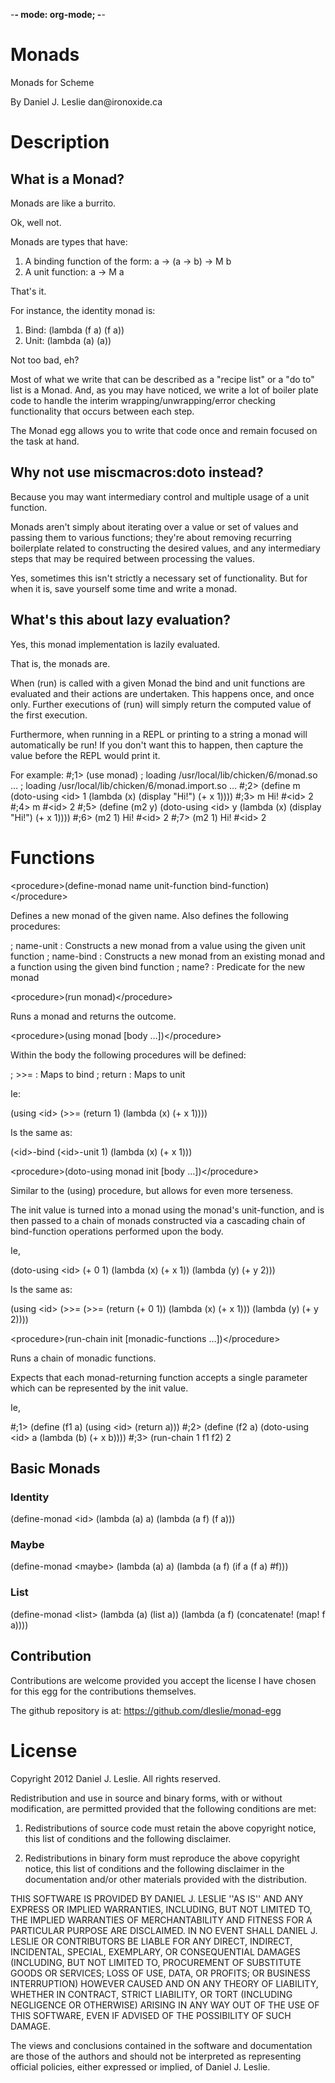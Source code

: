 -*- mode: org-mode; -*-

* Monads

Monads for Scheme

By Daniel J. Leslie
dan@ironoxide.ca

* Description

** What is a Monad?

Monads are like a burrito.

Ok, well not.

Monads are types that have:
1. A binding function of the form: a -> (a -> b) -> M b
2. A unit function: a -> M a

That's it.

For instance, the identity monad is:
1. Bind: (lambda (f a) (f a))
2. Unit: (lambda (a) (a))

Not too bad, eh?

Most of what we write that can be described as a "recipe list" or a "do to" list is a Monad. And, as you may have noticed, we write a lot of boiler plate code to handle the interim wrapping/unwrapping/error checking functionality that occurs between each step.

The Monad egg allows you to write that code once and remain focused on the task at hand.

** Why not use miscmacros:doto instead?

Because you may want intermediary control and multiple usage of a unit function.

Monads aren't simply about iterating over a value or set of values and passing them to various functions; they're about removing recurring boilerplate related to constructing the desired values, and any intermediary steps that may be required between processing the values.

Yes, sometimes this isn't strictly a necessary set of functionality. But for when it is, save yourself some time and write a monad.

** What's this about lazy evaluation?

Yes, this monad implementation is lazily evaluated.

That is, the monads are.

When (run) is called with a given Monad the bind and unit functions are evaluated and their actions are undertaken. This happens once, and once only. Further executions of (run) will simply return the computed value of the first execution.

Furthermore, when running in a REPL or printing to a string a monad will automatically be run!
If you don't want this to happen, then capture the value before the REPL would print it.

For example:
#;1> (use monad)
; loading /usr/local/lib/chicken/6/monad.so ...
; loading /usr/local/lib/chicken/6/monad.import.so ...
#;2> (define m (doto-using <id> 1 (lambda (x) (display "Hi!\n") (+ x 1))))
#;3> m
Hi!
#<id> 2
#;4> m
#<id> 2
#;5> (define (m2 y) (doto-using <id> y (lambda (x) (display "Hi!\n") (+ x 1))))
#;6> (m2 1)
Hi!
#<id> 2
#;7> (m2 1)
Hi!
#<id> 2
#

* Functions

<procedure>(define-monad name unit-function bind-function)</procedure>

Defines a new monad of the given name. Also defines the following procedures:

; name-unit : Constructs a new monad from a value using the given unit function
; name-bind : Constructs a new monad from an existing monad and a function using the given bind function
; name? : Predicate for the new monad

<procedure>(run monad)</procedure>

Runs a monad and returns the outcome.

<procedure>(using monad [body ...])</procedure>

Within the body the following procedures will be defined:

; >>= : Maps to bind
; return : Maps to unit

Ie:

(using <id>
  (>>= (return 1) (lambda (x) (+ x 1))))

Is the same as:

(<id>-bind (<id>-unit 1) (lambda  (x) (+ x 1)))

<procedure>(doto-using monad init [body ...])</procedure>

Similar to the (using) procedure, but allows for even more terseness.

The init value is turned into a monad using the monad's unit-function, and is then passed to a chain of monads constructed via a cascading chain of bind-function operations performed upon the body.

Ie,

(doto-using <id> (+ 0 1)
  (lambda (x) (+ x 1))
  (lambda (y) (+ y 2)))

Is the same as:

(using <id>
  (>>= (>>= (return (+ 0 1)) 
            (lambda (x) (+ x 1)))
       (lambda (y) (+ y 2))))

<procedure>(run-chain init [monadic-functions ...])</procedure>

Runs a chain of monadic functions.

Expects that each monad-returning function accepts a single parameter which can be represented by the init value.

Ie,

#;1> (define (f1 a) (using <id> (return a)))
#;2> (define (f2 a) (doto-using <id> a (lambda (b) (+ x b))))
#;3> (run-chain 1 f1 f2)
2

** Basic Monads

*** Identity

 (define-monad
   <id>
   (lambda (a) a)
   (lambda (a f) (f a)))

*** Maybe

 (define-monad
   <maybe>
   (lambda (a) a)
   (lambda (a f) (if a (f a) #f)))

*** List

 (define-monad
   <list>
   (lambda (a) (list a))
   (lambda (a f) (concatenate! (map! f a))))

** Contribution

Contributions are welcome provided you accept the license I have chosen for this egg for the contributions themselves.

The github repository is at:
https://github.com/dleslie/monad-egg

* License

Copyright 2012 Daniel J. Leslie. All rights reserved.

Redistribution and use in source and binary forms, with or without modification, are
permitted provided that the following conditions are met:

   1. Redistributions of source code must retain the above copyright notice, this list of
      conditions and the following disclaimer.

   2. Redistributions in binary form must reproduce the above copyright notice, this list
      of conditions and the following disclaimer in the documentation and/or other materials
      provided with the distribution.

THIS SOFTWARE IS PROVIDED BY DANIEL J. LESLIE ''AS IS'' AND ANY EXPRESS OR IMPLIED
WARRANTIES, INCLUDING, BUT NOT LIMITED TO, THE IMPLIED WARRANTIES OF MERCHANTABILITY AND
FITNESS FOR A PARTICULAR PURPOSE ARE DISCLAIMED. IN NO EVENT SHALL DANIEL J. LESLIE OR
CONTRIBUTORS BE LIABLE FOR ANY DIRECT, INDIRECT, INCIDENTAL, SPECIAL, EXEMPLARY, OR
CONSEQUENTIAL DAMAGES (INCLUDING, BUT NOT LIMITED TO, PROCUREMENT OF SUBSTITUTE GOODS OR
SERVICES; LOSS OF USE, DATA, OR PROFITS; OR BUSINESS INTERRUPTION) HOWEVER CAUSED AND ON
ANY THEORY OF LIABILITY, WHETHER IN CONTRACT, STRICT LIABILITY, OR TORT (INCLUDING
NEGLIGENCE OR OTHERWISE) ARISING IN ANY WAY OUT OF THE USE OF THIS SOFTWARE, EVEN IF
ADVISED OF THE POSSIBILITY OF SUCH DAMAGE.

The views and conclusions contained in the software and documentation are those of the
authors and should not be interpreted as representing official policies, either expressed
or implied, of Daniel J. Leslie.
